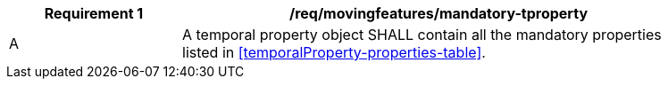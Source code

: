 [[req_mf_mandatory-temporalproperty]]
[width="90%",cols="2,6a",options="header"]
|===
^|*Requirement {counter:req-id}* |*/req/movingfeatures/mandatory-tproperty*
^|A |A temporal property object SHALL contain all the mandatory properties listed in <<temporalProperty-properties-table>>.
|===